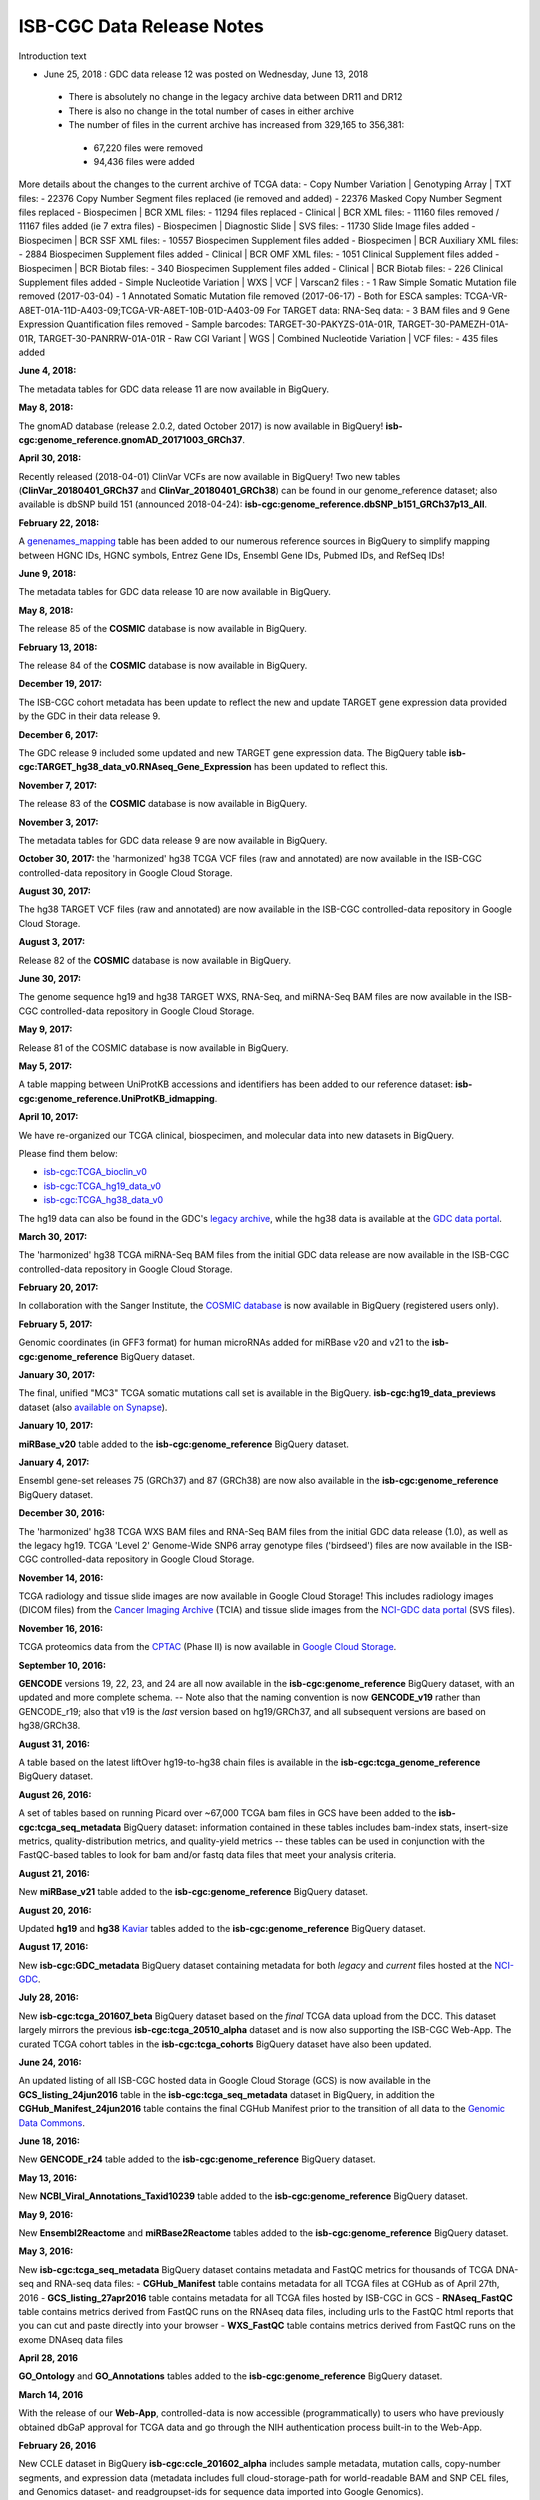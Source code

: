 ############################
ISB-CGC Data Release Notes
############################

Introduction text



* June 25, 2018 : GDC data release 12 was posted on Wednesday, June 13, 2018
 - There is absolutely no change in the legacy archive data between DR11 and DR12
 - There is also no change in the total number of cases in either archive
 - The number of files in the current archive has increased from 329,165 to 356,381:
  - 67,220 files were removed
  - 94,436 files were added
More details about the changes to the current archive of TCGA data:
- Copy Number Variation | Genotyping Array | TXT files:
- 22376 Copy Number Segment files replaced (ie removed and added)
- 22376 Masked Copy Number Segment files replaced
- Biospecimen | BCR XML files:
- 11294 files replaced
- Clinical | BCR XML files:
- 11160 files removed / 11167 files added (ie 7 extra files)
- Biospecimen | Diagnostic Slide | SVS files:
- 11730 Slide Image files added
- Biospecimen | BCR SSF XML files:
- 10557 Biospecimen Supplement files added
- Biospecimen | BCR Auxiliary XML files:
- 2884 Biospecimen Supplement files added
- Clinical | BCR OMF XML files:
- 1051 Clinical Supplement files added
- Biospecimen | BCR Biotab files:
- 340 Biospecimen Supplement files added
- Clinical | BCR Biotab files:
- 226 Clinical Supplement files added
- Simple Nucleotide Variation | WXS | VCF | Varscan2 files :
- 1 Raw Simple Somatic Mutation file removed (2017-03-04)
- 1 Annotated Somatic Mutation file removed (2017-06-17)
- Both for ESCA samples: TCGA-VR-A8ET-01A-11D-A403-09;TCGA-VR-A8ET-10B-01D-A403-09
For TARGET data:
RNA-Seq data:
- 3 BAM files and 9 Gene Expression Quantification files removed
- Sample barcodes: TARGET-30-PAKYZS-01A-01R, TARGET-30-PAMEZH-01A-01R, TARGET-30-PANRRW-01A-01R
- Raw CGI Variant | WGS | Combined Nucleotide Variation | VCF files:
- 435 files added

**June 4, 2018:**

The metadata tables for GDC data release 11 are now available in BigQuery.

**May 8, 2018:**

The gnomAD database (release 2.0.2, dated October 2017) is now available in BigQuery! **isb-cgc:genome_reference.gnomAD_20171003_GRCh37**.

**April 30, 2018:**

Recently released (2018-04-01) ClinVar VCFs are now available in BigQuery! Two new tables (**ClinVar_20180401_GRCh37** and **ClinVar_20180401_GRCh38**) can be found in our genome_reference dataset; also available is dbSNP build 151 (announced 2018-04-24): **isb-cgc:genome_reference.dbSNP_b151_GRCh37p13_All**. 

**February 22, 2018:**

A `genenames_mapping <https://bigquery.cloud.google.com/table/isb-cgc:genome_reference.genenames_mapping?pli=1&tab=schema>`_ table has been added to our numerous reference sources in BigQuery to simplify mapping between HGNC IDs, HGNC symbols, Entrez Gene IDs, Ensembl Gene IDs, Pubmed IDs, and RefSeq IDs!

**June 9, 2018:** 

The metadata tables for GDC data release 10 are now available in BigQuery.

**May 8, 2018:** 

The release 85 of the **COSMIC** database is now available in BigQuery.

**February 13, 2018:** 

The release 84 of the **COSMIC** database is now available in BigQuery.

**December 19, 2017:** 

The ISB-CGC cohort metadata has been update to reflect the new and update TARGET gene expression data provided by the GDC in their data release 9.

**December 6, 2017:** 

The GDC release 9 included some updated and new TARGET gene expression data. The BigQuery table **isb-cgc:TARGET_hg38_data_v0.RNAseq_Gene_Expression** has been updated to reflect this.

**November 7, 2017:** 

The release 83 of the **COSMIC** database is now available in BigQuery.

**November 3, 2017:**

The metadata tables for GDC data release 9 are now available in BigQuery.

**October 30, 2017:** the 'harmonized' hg38 TCGA VCF files (raw and annotated) are now available in the ISB-CGC controlled-data repository in Google Cloud Storage.

**August 30, 2017:** 

The hg38 TARGET VCF files (raw and annotated) are now available in the ISB-CGC controlled-data repository in Google Cloud Storage.


**August 3, 2017:** 

Release 82 of the **COSMIC** database is  now available in BigQuery.


**June 30, 2017:** 

The genome sequence hg19 and hg38 TARGET WXS, RNA-Seq, and miRNA-Seq BAM files are now available in the ISB-CGC controlled-data repository in Google Cloud Storage.

**May 9, 2017:** 

Release 81 of the COSMIC database is now available in BigQuery.

**May 5, 2017:**

A table mapping between UniProtKB accessions and identifiers has been added to our reference dataset: **isb-cgc:genome_reference.UniProtKB_idmapping**.

**April 10, 2017:** 

We have re-organized our TCGA clinical, biospecimen, and molecular data into new datasets in BigQuery.

Please find them below: 

- `isb-cgc:TCGA_bioclin_v0 <https://bigquery.cloud.google.com/dataset/isb-cgc:TCGA_bioclin_v0?pli=1>`_
- `isb-cgc:TCGA_hg19_data_v0 <https://bigquery.cloud.google.com/dataset/isb-cgc:TCGA_hg19_data_v0?pli=1>`_ 
- `isb-cgc:TCGA_hg38_data_v0 <https://bigquery.cloud.google.com/dataset/isb-cgc:TCGA_hg38_data_v0?pli=1>`_ 

The hg19 data can also be found in the GDC's `legacy archive <https://portal.gdc.cancer.gov/legacy-archive/search/f>`_, while the hg38 data is available at the `GDC data portal <https://portal.gdc.cancer.gov/>`_.

**March 30, 2017:**

The 'harmonized' hg38 TCGA miRNA-Seq BAM files from the initial GDC data release are now available in the ISB-CGC controlled-data repository in Google Cloud Storage.

**February 20, 2017:** 

In collaboration with the Sanger Institute, the `COSMIC database <http://isb-cancer-genomics-cloud.readthedocs.io/en/latest/sections/data/COSMIC_about.html>`_ is now available in BigQuery (registered users only).

**February 5, 2017:** 

Genomic coordinates (in GFF3 format) for human microRNAs added for miRBase v20 and v21 to the **isb-cgc:genome_reference** BigQuery dataset.

**January 30, 2017:** 

The final, unified "MC3" TCGA somatic mutations call set is available in the BigQuery. 
**isb-cgc:hg19_data_previews** dataset (also `available on Synapse <https://www.synapse.org/#!Synapse:syn7214402/wiki/405297>`_).


**January 10, 2017:**

**miRBase_v20** table added to the **isb-cgc:genome_reference** BigQuery dataset.

**January 4, 2017:** 

Ensembl gene-set releases 75 (GRCh37) and 87 (GRCh38) are now also available in the **isb-cgc:genome_reference** BigQuery dataset.

**December 30, 2016:**

The 'harmonized' hg38 TCGA WXS BAM files and RNA-Seq BAM files from the initial GDC data release (1.0), as well as the legacy hg19. TCGA 'Level 2' Genome-Wide SNP6 array genotype files ('birdseed') files are now available in the ISB-CGC controlled-data repository in Google Cloud Storage.

**November 14, 2016:**

TCGA radiology and tissue slide images are now available in Google Cloud Storage!  
This includes radiology images (DICOM files) from the `Cancer Imaging Archive <http://www.cancerimagingarchive.net/>`_ (TCIA) and tissue slide images from the `NCI-GDC data portal <https://portal.gdc.cancer.gov/legacy-archive/search/f?filters=%7B%22op%22:%22and%22,%22content%22:%5B%7B%22op%22:%22in%22,%22content%22:%7B%22field%22:%22files.data_type%22,%22value%22:%5B%22Tissue%20slide%20image%22%5D%7D%7D%5D%7D>`_ (SVS files).

**November 16, 2016:**

TCGA proteomics data from the `CPTAC <https://cptac-data-portal.georgetown.edu/cptacPublic/>`_ (Phase II) is now available in `Google Cloud Storage <https://console.cloud.google.com/storage/browser/isb-cptac-open/Phase_II>`_.

**September 10, 2016:** 

**GENCODE** versions 19, 22, 23, and 24 are all now available in the **isb-cgc:genome_reference** BigQuery dataset, with an updated and more complete schema. -- Note also that the naming convention is now **GENCODE_v19** rather than GENCODE_r19; also that v19 is the *last* version based on hg19/GRCh37, and all subsequent versions are based on hg38/GRCh38.

**August 31, 2016:**

A table based on the latest liftOver hg19-to-hg38 chain files is available in the **isb-cgc:tcga_genome_reference** BigQuery dataset.

**August 26, 2016:** 

A set of tables based on running Picard over ~67,000 TCGA bam files in GCS have been added to the **isb-cgc:tcga_seq_metadata** BigQuery dataset: information contained in these tables includes bam-index stats, insert-size metrics, quality-distribution metrics, and quality-yield metrics -- these tables can be used in conjunction with the FastQC-based tables to look for bam and/or fastq data files that meet your analysis criteria.

**August 21, 2016:**

New **miRBase_v21** table added to the **isb-cgc:genome_reference** BigQuery dataset.

**August 20, 2016:** 

Updated **hg19** and **hg38** `Kaviar <http://db.systemsbiology.net/kaviar/>`_ tables added to the **isb-cgc:genome_reference** BigQuery dataset.

**August 17, 2016:** 

New **isb-cgc:GDC_metadata** BigQuery dataset containing metadata for both *legacy* and *current* files hosted at the `NCI-GDC <https://gdc.cancer.gov/>`_.

**July 28, 2016:** 

New **isb-cgc:tcga_201607_beta** BigQuery dataset based on the *final* TCGA data upload from the DCC.  This dataset largely mirrors the previous **isb-cgc:tcga_20510_alpha** dataset and is now also supporting the ISB-CGC Web-App.  The curated TCGA cohort tables in the **isb-cgc:tcga_cohorts** BigQuery dataset have also been updated.

**June 24, 2016:** 

An updated listing of all ISB-CGC hosted data in Google Cloud Storage (GCS) is now available in the **GCS_listing_24jun2016** table in the **isb-cgc:tcga_seq_metadata** dataset in BigQuery, in addition the **CGHub_Manifest_24jun2016** table contains the final CGHub Manifest prior to the transition of all data to the `Genomic Data Commons <https://portal.gdc.cancer.gov/>`_.

**June 18, 2016:** 

New **GENCODE_r24** table added to the **isb-cgc:genome_reference** BigQuery dataset.

**May 13, 2016:** 

New **NCBI_Viral_Annotations_Taxid10239** table added to the **isb-cgc:genome_reference** BigQuery dataset.

**May 9, 2016:** 

New **Ensembl2Reactome** and **miRBase2Reactome** tables added to the **isb-cgc:genome_reference** BigQuery dataset.

**May 3, 2016:**

New **isb-cgc:tcga_seq_metadata** BigQuery dataset contains metadata and FastQC metrics for thousands of TCGA DNA-seq and RNA-seq data files:
- **CGHub_Manifest** table contains metadata for all TCGA files at CGHub as of April 27th, 2016
- **GCS_listing_27apr2016** table contains metadata for all TCGA files hosted by ISB-CGC in GCS 
- **RNAseq_FastQC** table contains metrics derived from FastQC runs on the RNAseq data files, including urls to the FastQC html reports that you can cut and paste directly into your browser
- **WXS_FastQC** table contains metrics derived from FastQC runs on the exome DNAseq data files

**April 28, 2016**

**GO_Ontology** and **GO_Annotations** tables added to the **isb-cgc:genome_reference** BigQuery dataset.

**March 14, 2016**

With the release of our **Web-App**, controlled-data is now accessible (programmatically) to users who have previously obtained dbGaP approval for TCGA data and go through the NIH authentication process built-in to the Web-App.

**February 26, 2016**

New CCLE dataset in BigQuery **isb-cgc:ccle_201602_alpha** includes sample metadata, mutation calls, copy-number segments, and expression data (metadata includes full cloud-storage-path for world-readable BAM and SNP CEL files, and Genomics dataset- and readgroupset-ids for sequence data imported into Google Genomics).

**February 22, 2016**

Kaviar database now available in the **isb-cgc:genome_reference** BigQuery dataset.

**February 19, 2016**

CCLE RNAseq and DNAseq bam files imported into **Google Genomics**.

**January 10, 2016**

**GENCODE_r19** and **miRBase_v20** tables added to the **isb-cgc:genome_reference** BigQuery dataset.

**December 26, 2015**

Public release of new **isb-cgc:genome_reference** BigQuery dataset: the first table is based on the just-published **miRTarBase** release 6.1.

**December, 12, 2015**

Curated TCGA cohort lists available in **isb-cgc:tcga_cohorts** BigQuery dataset.

**December 3, 2015**

Version `v0.1 <https://github.com/isb-cgc/ISB-CGC-Webapp/releases/tag/1.0>`_.

First tagged release of the web-app.

**November 16, 2015**

Initial upload of data from CGHub into **Google Cloud Storage** (GCS) complete (not publicly released).

**November 2, 2015**

First public release of TCGA open-access data in BigQuery tables.

- **isb-cgc:tcga_201510_alpha** dataset contains updated set of BigQuery tables, based on data available at the TCGA DCC as of October 2015
- Includes **Annotations** table with information about redacted samples, etc
- **isb-cgc:platform_reference** contains annotation information for the Illumina DNA Methylation platform

**October 4, 2015**

Complete data upload from TCGA DCC, including controlled-access data

**September 21, 2015** 

Draft set of BigQuery tables (not publicly released)

- **isb-cgc:tcga_201507_alpha** dataset containing clinical, biospecimen, somatic mutation calls and Level-3 TCGA data available at the TCGA DCC as of July 2015
